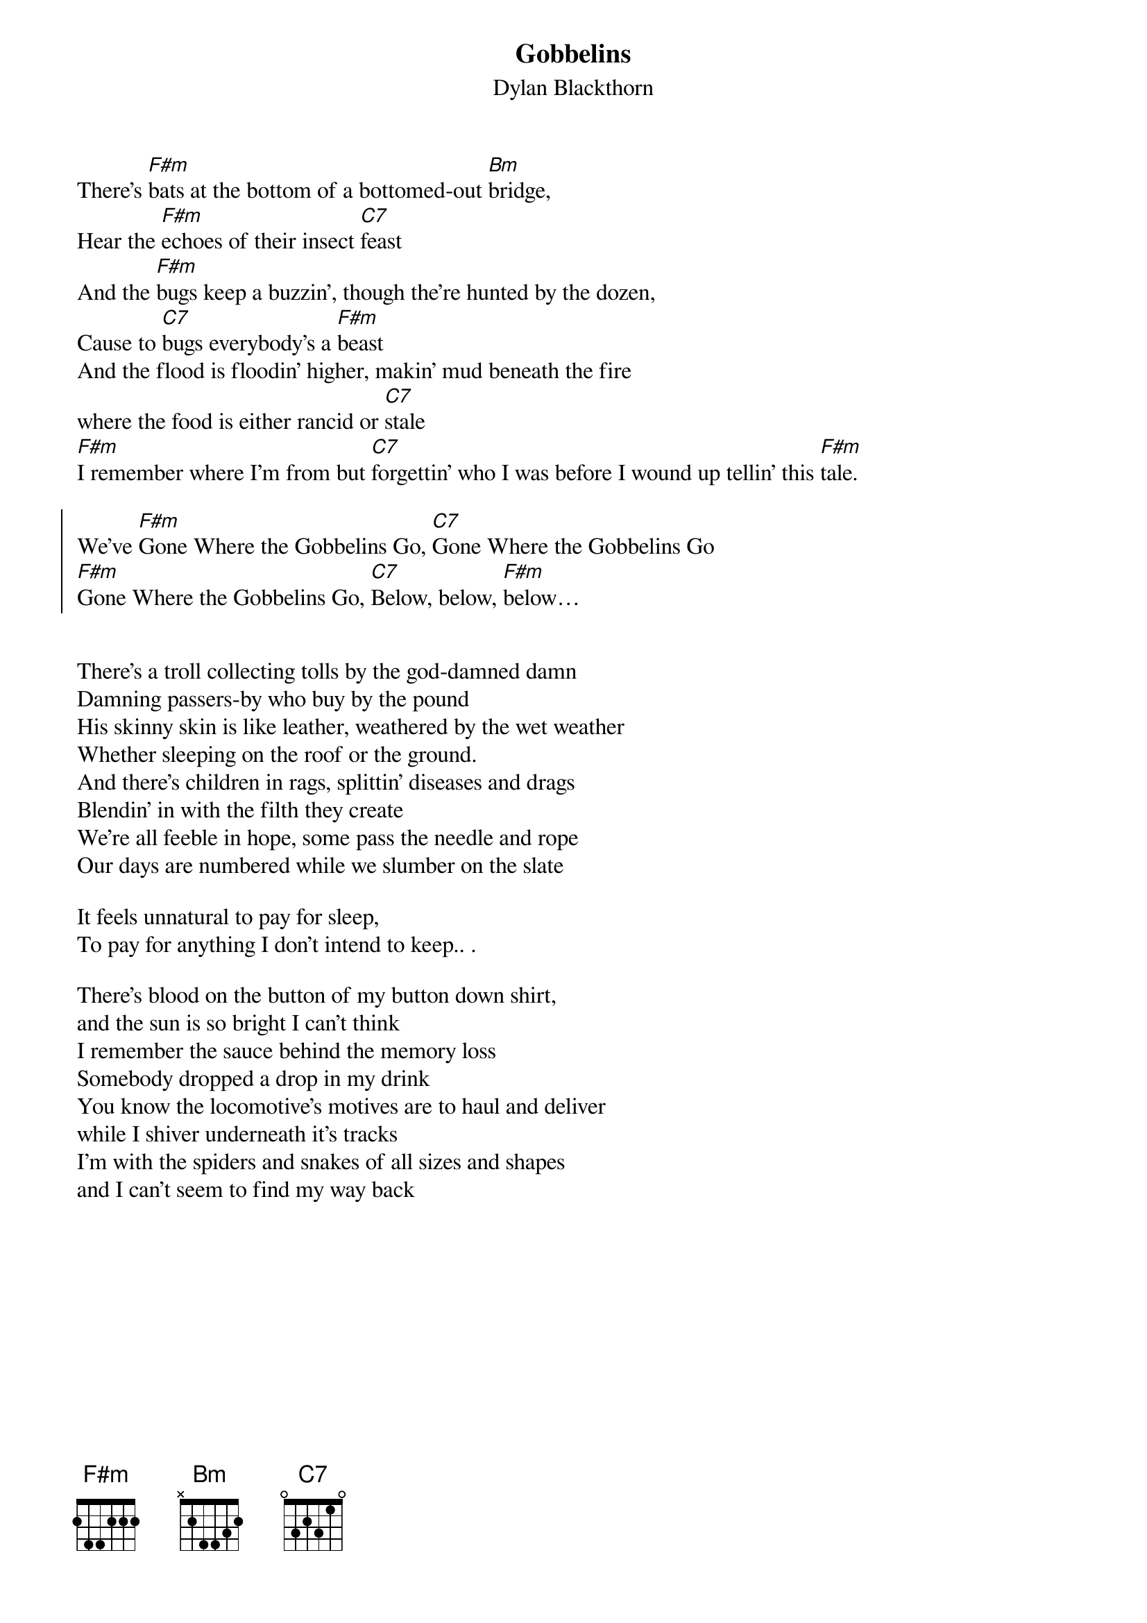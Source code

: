 {t:Gobbelins}
{st:Dylan Blackthorn}
{textsize:12}
There's [F#m]bats at the bottom of a bottomed-out [Bm]bridge,
Hear the [F#m]echoes of their insect [C7]feast
And the [F#m]bugs keep a buzzin’, though the're hunted by the dozen,
Cause to [C7]bugs everybody's a [F#m]beast
And the flood is floodin' higher, makin’ mud beneath the fire
where the food is either rancid or [C7]stale
[F#m]I remember where I’m from but [C7]forgettin' who I was before I wound up tellin' this [F#m]tale.

{soc}
We've [F#m]Gone Where the Gobbelins Go, [C7]Gone Where the Gobbelins Go
[F#m]Gone Where the Gobbelins Go, [C7]Below, below, [F#m]below…
{eoc}


There's a troll collecting tolls by the god-damned damn
Damning passers-by who buy by the pound
His skinny skin is like leather, weathered by the wet weather
Whether sleeping on the roof or the ground.
And there's children in rags, splittin' diseases and drags
Blendin’ in with the filth they create
We're all feeble in hope, some pass the needle and rope
Our days are numbered while we slumber on the slate

It feels unnatural to pay for sleep,
To pay for anything I don't intend to keep.. .

There's blood on the button of my button down shirt,
and the sun is so bright I can't think
I remember the sauce behind the memory loss
Somebody dropped a drop in my drink
You know the locomotive's motives are to haul and deliver
while I shiver underneath it's tracks
I'm with the spiders and snakes of all sizes and shapes
and I can't seem to find my way back
